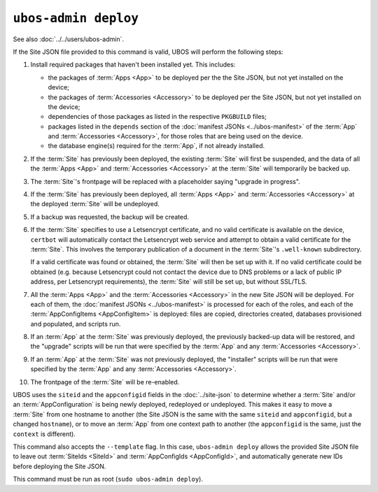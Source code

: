 ``ubos-admin deploy``
=====================

See also :doc:`../../users/ubos-admin`.

If the Site JSON file provided to this command is valid, UBOS will perform the following steps:

#. Install required packages that haven't been installed yet. This includes:

   * the packages of :term:`Apps <App>` to be deployed per the the Site JSON, but not yet
     installed on the device;
   * the packages of :term:`Accessories <Accessory>` to be deployed per the
     Site JSON, but not yet installed on the device;
   * dependencies of those packages as listed in the respective ``PKGBUILD``
     files;
   * packages listed in the ``depends`` section of the
     :doc:`manifest JSONs <../ubos-manifest>` of the
     :term:`App` and :term:`Accessories <Accessory>`, for those roles that are being used
     on the device.
   * the database engine(s) required for the :term:`App`, if not already installed.

#. If the :term:`Site` has previously been deployed, the existing :term:`Site` will first
   be suspended, and the data of all the :term:`Apps <App>` and :term:`Accessories <Accessory>`
   at the :term:`Site` will temporarily be backed up.

#. The :term:`Site`'s frontpage will be replaced with a placeholder saying "upgrade in progress".

#. If the :term:`Site` has previously been deployed, all :term:`Apps <App>` and
   :term:`Accessories <Accessory>` at the deployed :term:`Site` will be undeployed.

#. If a backup was requested, the backup will be created.

#. If the :term:`Site` specifies to use a Letsencrypt certificate, and no valid certificate
   is available on the device, ``certbot`` will automatically contact the Letsencrypt
   web service and attempt to obtain a valid certificate for the :term:`Site`. This
   involves the temporary publication of a document in the :term:`Site`'s ``.well-known``
   subdirectory.

   If a valid certificate was found or obtained, the :term:`Site` will then be set up
   with it. If no valid certificate could be obtained (e.g. because Letsencrypt
   could not contact the device due to DNS problems or a lack of public IP
   address, per Letsencrypt requirements), the :term:`Site` will still be set up,
   but without SSL/TLS.

#. All the :term:`Apps <App>` and the :term:`Accessories <Accessory>` in the new Site JSON
   will be deployed. For each of them, the :doc:`manifest JSONs <../ubos-manifest>`
   is processed for each of the roles, and each of the :term:`AppConfigItems <AppConfigItem>`
   is deployed: files are copied, directories created, databases provisioned
   and populated, and scripts run.

#. If an :term:`App` at the :term:`Site` was previously deployed, the previously backed-up
   data will be restored, and the "upgrade" scripts will be run that were
   specified by the :term:`App` and any :term:`Accessories <Accessory>`.

#. If an :term:`App` at the :term:`Site` was not previously deployed, the "installer" scripts
   will be run that were specified by the :term:`App` and any :term:`Accessories <Accessory>`.

#. The frontpage of the :term:`Site` will be re-enabled.

UBOS uses the ``siteid`` and the ``appconfigid`` fields in the
:doc:`../site-json` to determine whether a :term:`Site` and/or an :term:`AppConfiguration`
is being newly deployed, redeployed or undeployed. This makes it easy to move a :term:`Site`
from one hostname to another (the Site JSON is the same with the same ``siteid`` and
``appconfigid``, but a changed ``hostname``), or to move an :term:`App` from one context
path to another (the ``appconfigid`` is the same, just the ``context`` is different).

This command also accepts the ``--template`` flag. In this case, ``ubos-admin deploy``
allows the provided Site JSON file to leave out :term:`SiteIds <SiteId>` and
:term:`AppConfigIds <AppConfigId>`, and automatically generate new IDs before deploying
the Site JSON.

This command must be run as root (``sudo ubos-admin deploy``).
